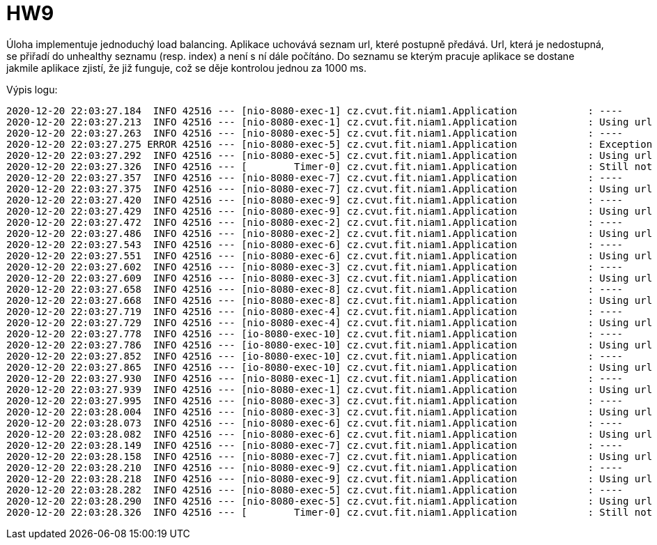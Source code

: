 = HW9

Úloha implementuje jednoduchý load balancing. Aplikace uchovává seznam url, které postupně předává. Url, která je nedostupná, se přiřadí do unhealthy seznamu (resp. index) a není s ní dále počítáno. Do seznamu se kterým pracuje aplikace se dostane jakmile aplikace zjistí, že již funguje, což se děje kontrolou jednou za 1000 ms.

Výpis logu:

[code, bash]
----
2020-12-20 22:03:27.184  INFO 42516 --- [nio-8080-exec-1] cz.cvut.fit.niam1.Application            : ----
2020-12-20 22:03:27.213  INFO 42516 --- [nio-8080-exec-1] cz.cvut.fit.niam1.Application            : Using url http://147.32.233.18:8888/MI-MDW-LastMinute1/list
2020-12-20 22:03:27.263  INFO 42516 --- [nio-8080-exec-5] cz.cvut.fit.niam1.Application            : ----
2020-12-20 22:03:27.275 ERROR 42516 --- [nio-8080-exec-5] cz.cvut.fit.niam1.Application            : Exception for url http://147.32.233.18:8888/MI-MDW-LastMinute2/list
2020-12-20 22:03:27.292  INFO 42516 --- [nio-8080-exec-5] cz.cvut.fit.niam1.Application            : Using url http://147.32.233.18:8888/MI-MDW-LastMinute3/list
2020-12-20 22:03:27.326  INFO 42516 --- [        Timer-0] cz.cvut.fit.niam1.Application            : Still not healthy: http://147.32.233.18:8888/MI-MDW-LastMinute2/list
2020-12-20 22:03:27.357  INFO 42516 --- [nio-8080-exec-7] cz.cvut.fit.niam1.Application            : ----
2020-12-20 22:03:27.375  INFO 42516 --- [nio-8080-exec-7] cz.cvut.fit.niam1.Application            : Using url http://147.32.233.18:8888/MI-MDW-LastMinute1/list
2020-12-20 22:03:27.420  INFO 42516 --- [nio-8080-exec-9] cz.cvut.fit.niam1.Application            : ----
2020-12-20 22:03:27.429  INFO 42516 --- [nio-8080-exec-9] cz.cvut.fit.niam1.Application            : Using url http://147.32.233.18:8888/MI-MDW-LastMinute3/list
2020-12-20 22:03:27.472  INFO 42516 --- [nio-8080-exec-2] cz.cvut.fit.niam1.Application            : ----
2020-12-20 22:03:27.486  INFO 42516 --- [nio-8080-exec-2] cz.cvut.fit.niam1.Application            : Using url http://147.32.233.18:8888/MI-MDW-LastMinute1/list
2020-12-20 22:03:27.543  INFO 42516 --- [nio-8080-exec-6] cz.cvut.fit.niam1.Application            : ----
2020-12-20 22:03:27.551  INFO 42516 --- [nio-8080-exec-6] cz.cvut.fit.niam1.Application            : Using url http://147.32.233.18:8888/MI-MDW-LastMinute3/list
2020-12-20 22:03:27.602  INFO 42516 --- [nio-8080-exec-3] cz.cvut.fit.niam1.Application            : ----
2020-12-20 22:03:27.609  INFO 42516 --- [nio-8080-exec-3] cz.cvut.fit.niam1.Application            : Using url http://147.32.233.18:8888/MI-MDW-LastMinute1/list
2020-12-20 22:03:27.658  INFO 42516 --- [nio-8080-exec-8] cz.cvut.fit.niam1.Application            : ----
2020-12-20 22:03:27.668  INFO 42516 --- [nio-8080-exec-8] cz.cvut.fit.niam1.Application            : Using url http://147.32.233.18:8888/MI-MDW-LastMinute3/list
2020-12-20 22:03:27.719  INFO 42516 --- [nio-8080-exec-4] cz.cvut.fit.niam1.Application            : ----
2020-12-20 22:03:27.729  INFO 42516 --- [nio-8080-exec-4] cz.cvut.fit.niam1.Application            : Using url http://147.32.233.18:8888/MI-MDW-LastMinute1/list
2020-12-20 22:03:27.778  INFO 42516 --- [io-8080-exec-10] cz.cvut.fit.niam1.Application            : ----
2020-12-20 22:03:27.786  INFO 42516 --- [io-8080-exec-10] cz.cvut.fit.niam1.Application            : Using url http://147.32.233.18:8888/MI-MDW-LastMinute3/list
2020-12-20 22:03:27.852  INFO 42516 --- [io-8080-exec-10] cz.cvut.fit.niam1.Application            : ----
2020-12-20 22:03:27.865  INFO 42516 --- [io-8080-exec-10] cz.cvut.fit.niam1.Application            : Using url http://147.32.233.18:8888/MI-MDW-LastMinute1/list
2020-12-20 22:03:27.930  INFO 42516 --- [nio-8080-exec-1] cz.cvut.fit.niam1.Application            : ----
2020-12-20 22:03:27.939  INFO 42516 --- [nio-8080-exec-1] cz.cvut.fit.niam1.Application            : Using url http://147.32.233.18:8888/MI-MDW-LastMinute3/list
2020-12-20 22:03:27.995  INFO 42516 --- [nio-8080-exec-3] cz.cvut.fit.niam1.Application            : ----
2020-12-20 22:03:28.004  INFO 42516 --- [nio-8080-exec-3] cz.cvut.fit.niam1.Application            : Using url http://147.32.233.18:8888/MI-MDW-LastMinute1/list
2020-12-20 22:03:28.073  INFO 42516 --- [nio-8080-exec-6] cz.cvut.fit.niam1.Application            : ----
2020-12-20 22:03:28.082  INFO 42516 --- [nio-8080-exec-6] cz.cvut.fit.niam1.Application            : Using url http://147.32.233.18:8888/MI-MDW-LastMinute3/list
2020-12-20 22:03:28.149  INFO 42516 --- [nio-8080-exec-7] cz.cvut.fit.niam1.Application            : ----
2020-12-20 22:03:28.158  INFO 42516 --- [nio-8080-exec-7] cz.cvut.fit.niam1.Application            : Using url http://147.32.233.18:8888/MI-MDW-LastMinute1/list
2020-12-20 22:03:28.210  INFO 42516 --- [nio-8080-exec-9] cz.cvut.fit.niam1.Application            : ----
2020-12-20 22:03:28.218  INFO 42516 --- [nio-8080-exec-9] cz.cvut.fit.niam1.Application            : Using url http://147.32.233.18:8888/MI-MDW-LastMinute3/list
2020-12-20 22:03:28.282  INFO 42516 --- [nio-8080-exec-5] cz.cvut.fit.niam1.Application            : ----
2020-12-20 22:03:28.290  INFO 42516 --- [nio-8080-exec-5] cz.cvut.fit.niam1.Application            : Using url http://147.32.233.18:8888/MI-MDW-LastMinute1/list
2020-12-20 22:03:28.326  INFO 42516 --- [        Timer-0] cz.cvut.fit.niam1.Application            : Still not healthy: http://147.32.233.18:8888/MI-MDW-LastMinute2/list
----
